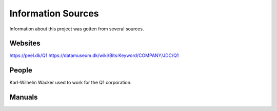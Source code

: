 
Information Sources
===================

Information about this project was gotten from several sources.


Websites
--------

https://peel.dk/Q1
https://datamuseum.dk/wiki/Bits:Keyword/COMPANY/JDC/Q1


People
------

Karl-Wilhelm Wacker used to work for the Q1 corporation.


Manuals
-------
